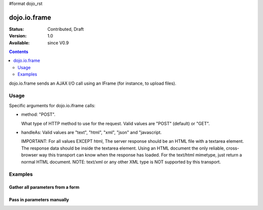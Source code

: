#format dojo_rst

dojo.io.frame
=============

:Status: Contributed, Draft
:Version: 1.0
:Available: since V0.9

.. contents::
  :depth: 2

dojo.io.frame sends an AJAX I/O call using an IFrame (for instance, to upload files).


=====
Usage
=====

Specific arguments for dojo.io.iframe calls:

* method: "POST". 

  What type of HTTP method to use for the request. Valid values are "POST" (default) or "GET".

* handleAs: Valid values are "text", "html", "xml", "json" and "javascript. 

  IMPORTANT: For all values EXCEPT html, The server response should be an HTML file with a textarea element. The response data should be inside the textarea element. Using an HTML document the only reliable, cross-browser way this transport can know when the response has loaded. For the text/html mimetype, just return a normal HTML document. NOTE: text/xml or any other XML type is NOT supported by this transport.


========
Examples
========

Gather all parameters from a form
---------------------------------

.. code-block :: javascript
  :linenos:

  <script type="text/javascript">
    dojo.require("dojo.io.iframe");

    // gather all parameters from a form:
    dojo.io.iframe.send({
        // The target URL on your webserver:
        url: "iframeHandler.php",

        // The HTTP method to use:
        method: "GET",

        // The form node, which contains the
        // to be transfered form elements:
        form: "myForm",

        // The used data format:
        handleAs: "json",

        // Callback on successful call:
        load: function(response, ioArgs) {
            // do something
            // ...
                    
            // return the response for succeeding callbacks
            return response;
        },

        // Callback on errors:
        error: function(response, ioArgs){
            debug.dir(response);
                    
            // return the response for succeeding callbacks
            return response;
        }
    });
  </script>


Pass in parameters manually
---------------------------

.. code-block :: javascript
  :linenos:

  <script type="text/javascript">
    dojo.require("dojo.io.iframe");

    // pass in all of the parameters manually:
    dojo.io.iframe.send({
        // The target URL on your webserver:
        url: "iframeHandler.php",

        // The HTTP method to use:
        method: "GET",

        // the content to submit:
        content: {
            param1: "la dee dah",
            param2: "my poor electrons!",
        },

        // The used data format:
        handleAs: "json",

        // Callback on successful call:
        load: function(response, ioArgs) {
            // do something
            // ...
                    
            // return the response for succeeding callbacks
            return response;
        },

        // Callback on errors:
        error: function(response, ioArgs){
            debug.dir(response);
                    
            // return the response for succeeding callbacks
            return response;
        }
    });
  </script>
